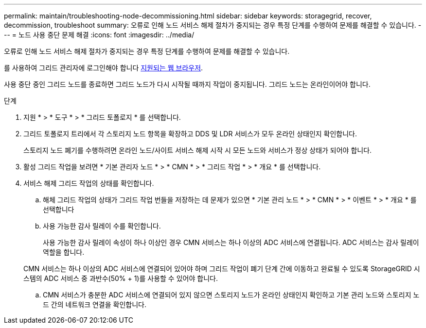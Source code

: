 ---
permalink: maintain/troubleshooting-node-decommissioning.html 
sidebar: sidebar 
keywords: storagegrid, recover, decommission, troubleshoot 
summary: 오류로 인해 노드 서비스 해제 절차가 중지되는 경우 특정 단계를 수행하여 문제를 해결할 수 있습니다. 
---
= 노드 사용 중단 문제 해결
:icons: font
:imagesdir: ../media/


[role="lead"]
오류로 인해 노드 서비스 해제 절차가 중지되는 경우 특정 단계를 수행하여 문제를 해결할 수 있습니다.

를 사용하여 그리드 관리자에 로그인해야 합니다 xref:../admin/web-browser-requirements.adoc[지원되는 웹 브라우저].

사용 중단 중인 그리드 노드를 종료하면 그리드 노드가 다시 시작될 때까지 작업이 중지됩니다. 그리드 노드는 온라인이어야 합니다.

.단계
. 지원 * > * 도구 * > * 그리드 토폴로지 * 를 선택합니다.
. 그리드 토폴로지 트리에서 각 스토리지 노드 항목을 확장하고 DDS 및 LDR 서비스가 모두 온라인 상태인지 확인합니다.
+
스토리지 노드 폐기를 수행하려면 온라인 노드/사이트 서비스 해제 시작 시 모든 노드와 서비스가 정상 상태가 되어야 합니다.

. 활성 그리드 작업을 보려면 * 기본 관리자 노드 * > * CMN * > * 그리드 작업 * > * 개요 * 를 선택합니다.
. 서비스 해제 그리드 작업의 상태를 확인합니다.
+
.. 해체 그리드 작업의 상태가 그리드 작업 번들을 저장하는 데 문제가 있으면 * 기본 관리 노드 * > * CMN * > * 이벤트 * > * 개요 * 를 선택합니다
.. 사용 가능한 감사 릴레이 수를 확인합니다.
+
사용 가능한 감사 릴레이 속성이 하나 이상인 경우 CMN 서비스는 하나 이상의 ADC 서비스에 연결됩니다. ADC 서비스는 감사 릴레이 역할을 합니다.

+
CMN 서비스는 하나 이상의 ADC 서비스에 연결되어 있어야 하며 그리드 작업이 폐기 단계 간에 이동하고 완료될 수 있도록 StorageGRID 시스템의 ADC 서비스 중 과반수(50% + 1)를 사용할 수 있어야 합니다.

.. CMN 서비스가 충분한 ADC 서비스에 연결되어 있지 않으면 스토리지 노드가 온라인 상태인지 확인하고 기본 관리 노드와 스토리지 노드 간의 네트워크 연결을 확인합니다.



